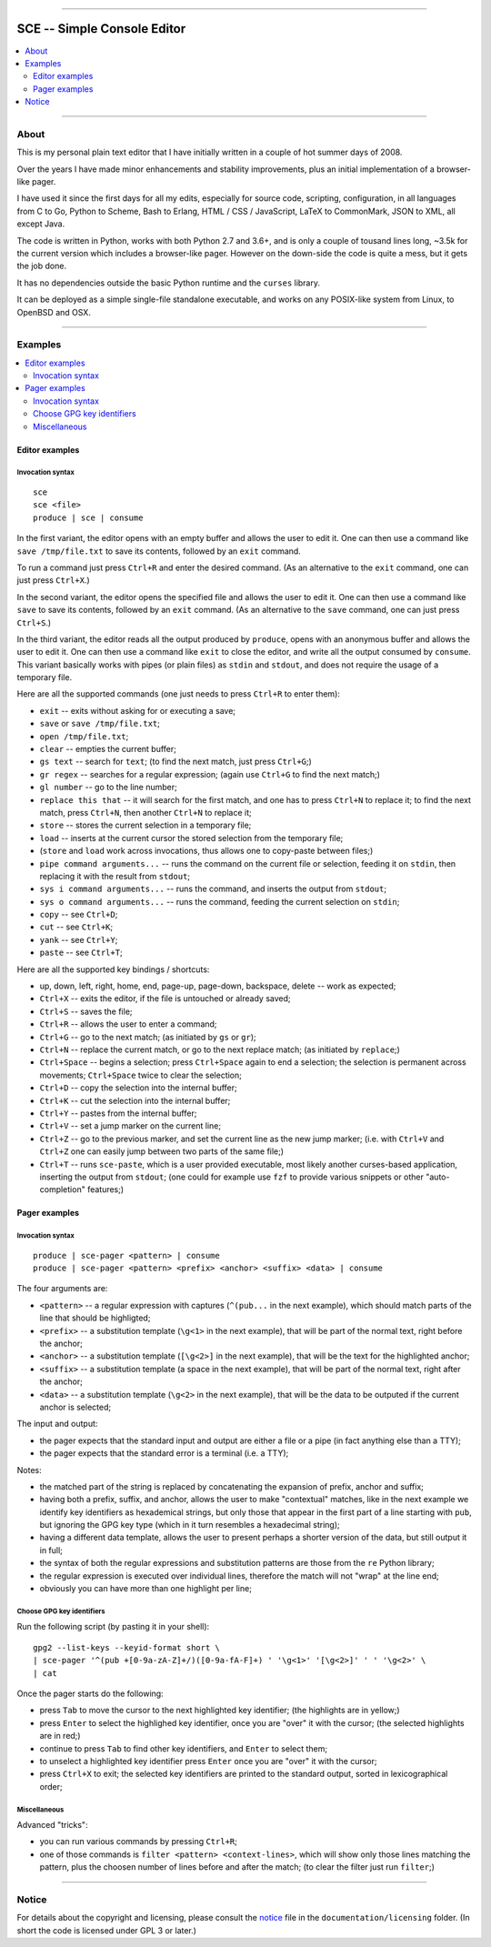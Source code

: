



.. image:: ./documentation/logo.png




--------




############################
SCE -- Simple Console Editor
############################


.. contents::
    :depth: 2
    :local:
    :backlinks: none




--------




About
=====


This is my personal plain text editor
that I have initially written in a couple of hot summer days of 2008.

Over the years I have made minor enhancements and stability improvements,
plus an initial implementation of a browser-like pager.

I have used it since the first days for all my edits,
especially for source code, scripting, configuration,
in all languages
from C to Go, Python to Scheme, Bash to Erlang,
HTML / CSS / JavaScript,
LaTeX to CommonMark,
JSON to XML,
all except Java.

The code is written in Python,
works with both Python 2.7 and 3.6+,
and is only a couple of tousand lines long,
~3.5k for the current version which includes a browser-like pager.
However on the down-side the code is quite a mess, but it gets the job done.

It has no dependencies outside
the basic Python runtime and the ``curses`` library.

It can be deployed as a simple single-file standalone executable,
and works on any POSIX-like system from Linux, to OpenBSD and OSX.




--------




Examples
========

.. contents::
    :local:
    :backlinks: none




Editor examples
~~~~~~~~~~~~~~~


Invocation syntax
-----------------


::

	sce
	sce <file>
	produce | sce | consume


In the first variant, the editor
opens with an empty buffer
and allows the user to edit it.
One can then use a command like
``save /tmp/file.txt`` to save its contents,
followed by an ``exit`` command.

To run a command just press ``Ctrl+R``
and enter the desired command.
(As an alternative to the ``exit`` command,
one can just press ``Ctrl+X``.)


In the second variant, the editor
opens the specified file
and allows the user to edit it.
One can then use a command like
``save`` to save its contents,
followed by an ``exit`` command.
(As an alternative to the ``save`` command,
one can just press ``Ctrl+S``.)


In the third variant, the editor
reads all the output produced by ``produce``,
opens with an anonymous buffer
and allows the user to edit it.
One can then use a command like
``exit`` to close the editor,
and write all the output consumed by ``consume``.
This variant basically works with pipes (or plain files)
as ``stdin`` and ``stdout``,
and does not require the usage of a temporary file.


Here are all the supported commands
(one just needs to press ``Ctrl+R`` to enter them):

* ``exit`` -- exits without asking for or executing a save;
* ``save`` or ``save /tmp/file.txt``;
* ``open /tmp/file.txt``;
* ``clear`` -- empties the current buffer;
* ``gs text`` -- search for ``text``;
  (to find the next match, just press ``Ctrl+G``;)
* ``gr regex`` -- searches for a regular expression;
  (again use ``Ctrl+G`` to find the next match;)
* ``gl number`` -- go to the line number;
* ``replace this that`` --
  it will search for the first match,
  and one has to press ``Ctrl+N`` to replace it;
  to find the next match, press ``Ctrl+N``,
  then another ``Ctrl+N`` to replace it;
* ``store`` -- stores the current selection in a temporary file;
* ``load`` -- inserts at the current cursor the stored selection from the temporary file;
* (``store`` and ``load`` work across invocations, thus allows one to copy-paste between files;)
* ``pipe command arguments...`` -- runs the command on the current file or selection, feeding it on ``stdin``, then replacing it with the result from ``stdout``;
* ``sys i command arguments...`` -- runs the command, and inserts the output from ``stdout``;
* ``sys o command arguments...`` -- runs the command, feeding the current selection on ``stdin``;
* ``copy`` -- see ``Ctrl+D``;
* ``cut`` -- see ``Ctrl+K``;
* ``yank`` -- see ``Ctrl+Y``;
* ``paste`` -- see ``Ctrl+T``;

Here are all the supported key bindings / shortcuts:

* up, down, left, right, home, end, page-up, page-down, backspace, delete -- work as expected;
* ``Ctrl+X`` -- exits the editor, if the file is untouched or already saved;
* ``Ctrl+S`` -- saves the file;
* ``Ctrl+R`` -- allows the user to enter a command;
* ``Ctrl+G`` -- go to the next match;  (as initiated by ``gs`` or ``gr``);
* ``Ctrl+N`` -- replace the current match, or go to the next replace match;  (as initiated by ``replace``;)
* ``Ctrl+Space`` -- begins a selection;  press ``Ctrl+Space`` again to end a selection;
  the selection is permanent across movements;  ``Ctrl+Space`` twice to clear the selection;
* ``Ctrl+D`` -- copy the selection into the internal buffer;
* ``Ctrl+K`` -- cut the selection into the internal buffer;
* ``Ctrl+Y`` -- pastes from the internal buffer;
* ``Ctrl+V`` -- set a jump marker on the current line;
* ``Ctrl+Z`` -- go to the previous marker, and set the current line as the new jump marker;
  (i.e. with ``Ctrl+V`` and ``Ctrl+Z`` one can easily jump between two parts of the same file;)
* ``Ctrl+T`` -- runs ``sce-paste``, which is a user provided executable,
  most likely another curses-based application,
  inserting the output from ``stdout``;
  (one could for example use ``fzf`` to provide various snippets or other "auto-completion" features;)




Pager examples
~~~~~~~~~~~~~~


Invocation syntax
-----------------


::

	produce | sce-pager <pattern> | consume
	produce | sce-pager <pattern> <prefix> <anchor> <suffix> <data> | consume


The four arguments are:

* ``<pattern>``
  -- a regular expression with captures
  (``^(pub...`` in the next example),
  which should match parts of the line that should be highligted;

* ``<prefix>``
  -- a substitution template
  (``\g<1>`` in the next example),
  that will be part of the normal text,
  right before the anchor;

* ``<anchor>``
  -- a substitution template
  (``[\g<2>]`` in the next example),
  that will be the text for the highlighted anchor;

* ``<suffix>``
  -- a substitution template
  (a space in the next example),
  that will be part of the normal text,
  right after the anchor;

* ``<data>``
  -- a substitution template
  (``\g<2>`` in the next example),
  that will be the data to be outputed
  if the current anchor is selected;


The input and output:

* the pager expects that the standard input and output
  are either a file or a pipe (in fact anything else than a TTY);
* the pager expects that the standard error is a terminal (i.e. a TTY);


Notes:

* the matched part of the string
  is replaced by concatenating the expansion of prefix, anchor and suffix;

* having both a prefix, suffix, and anchor,
  allows the user to make "contextual" matches,
  like in the next example we identify key identifiers as hexademical strings,
  but only those that appear in the first part of a line starting with ``pub``,
  but ignoring the GPG key type (which in it turn resembles a hexadecimal string);

* having a different data template,
  allows the user to present perhaps a shorter version of the data,
  but still output it in full;

* the syntax of both the regular expressions and substitution patterns
  are those from the ``re`` Python library;

* the regular expression is executed over individual lines,
  therefore the match will not "wrap" at the line end;

* obviously you can have more than one highlight per line;




Choose GPG key identifiers
--------------------------


Run the following script (by pasting it in your shell): ::

	gpg2 --list-keys --keyid-format short \
	| sce-pager '^(pub +[0-9a-zA-Z]+/)([0-9a-fA-F]+) ' '\g<1>' '[\g<2>]' ' ' '\g<2>' \
	| cat


Once the pager starts do the following:

* press ``Tab`` to move the cursor to the next highlighted key identifier;
  (the highlights are in yellow;)

* press ``Enter`` to select the highlighed key identifier,
  once you are "over" it with the cursor;
  (the selected highlights are in red;)

* continue to press ``Tab`` to find other key identifiers,
  and ``Enter`` to select them;

* to unselect a highlighted key identifier
  press ``Enter`` once you are "over" it with the cursor;

* press ``Ctrl+X`` to exit;
  the selected key identifiers are printed
  to the standard output, sorted in lexicographical order;




Miscellaneous
-------------

Advanced "tricks":

* you can run various commands by pressing ``Ctrl+R``;

* one of those commands is ``filter <pattern> <context-lines>``,
  which will show only those lines matching the pattern,
  plus the choosen number of lines before and after the match;
  (to clear the filter just run ``filter``;)




--------




Notice
======

For details about the copyright and licensing,
please consult the `notice <./documentation/licensing/notice.txt>`__ file
in the ``documentation/licensing`` folder.
(In short the code is licensed under GPL 3 or later.)

